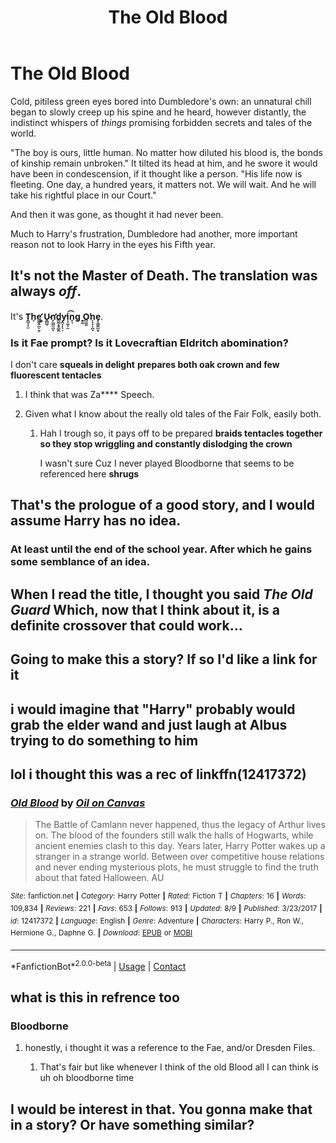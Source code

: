 #+TITLE: The Old Blood

* The Old Blood
:PROPERTIES:
:Author: MidgardWyrm
:Score: 93
:DateUnix: 1601928959.0
:DateShort: 2020-Oct-05
:FlairText: Prompt
:END:
Cold, pitiless green eyes bored into Dumbledore's own: an unnatural chill began to slowly creep up his spine and he heard, however distantly, the indistinct whispers of /things/ promising forbidden secrets and tales of the world.

"The boy is ours, little human. No matter how diluted his blood is, the bonds of kinship remain unbroken." It tilted its head at him, and he swore it would have been in condescension, if it thought like a person. "His life now is fleeting. One day, a hundred years, it matters not. We will wait. And he will take his rightful place in our Court."

And then it was gone, as thought it had never been.

Much to Harry's frustration, Dumbledore had another, more important reason not to look Harry in the eyes his Fifth year.


** It's not the Master of Death. The translation was always /off/.

It's *Ṯ̺̩͓̫h̘e̛̬̬͍̪̙̫͕ ͚̦͔U̴̯̻̮n̛̗͚̺̼̪ͅd̳̰͙̥͇̯y̯̞̦͕̠̕i̩̩̮͕̤͡n̟͉g͓̬ ̟͚O̻͚̱̕n̞̞̘̩̪̖e̡̞͇̯̪̥*.
:PROPERTIES:
:Author: MoDthestralHostler
:Score: 25
:DateUnix: 1601979196.0
:DateShort: 2020-Oct-06
:END:

*** Is it Fae prompt? Is it Lovecraftian Eldritch abomination?

I don't care *squeals in delight* *prepares both oak crown and few fluorescent tentacles*
:PROPERTIES:
:Author: MoDthestralHostler
:Score: 15
:DateUnix: 1601979253.0
:DateShort: 2020-Oct-06
:END:

**** I think that was Za**** Speech.
:PROPERTIES:
:Author: Queen_Ares
:Score: 8
:DateUnix: 1601996576.0
:DateShort: 2020-Oct-06
:END:


**** Given what I know about the really old tales of the Fair Folk, easily both.
:PROPERTIES:
:Author: Raesong
:Score: 4
:DateUnix: 1602053678.0
:DateShort: 2020-Oct-07
:END:

***** Hah I trough so, it pays off to be prepared *braids tentacles together so they stop wriggling and constantly dislodging the crown*

I wasn't sure Cuz I never played Bloodborne that seems to be referenced here *shrugs*
:PROPERTIES:
:Author: MoDthestralHostler
:Score: 3
:DateUnix: 1602080857.0
:DateShort: 2020-Oct-07
:END:


** That's the prologue of a good story, and I would assume Harry has no idea.
:PROPERTIES:
:Author: Evanescalon
:Score: 23
:DateUnix: 1601935823.0
:DateShort: 2020-Oct-06
:END:

*** At least until the end of the school year. After which he gains some semblance of an idea.
:PROPERTIES:
:Author: akshayrb22
:Score: 10
:DateUnix: 1601969012.0
:DateShort: 2020-Oct-06
:END:


** When I read the title, I thought you said /The Old Guard/ Which, now that I think about it, is a definite crossover that could work...
:PROPERTIES:
:Author: vernonff
:Score: 6
:DateUnix: 1601978635.0
:DateShort: 2020-Oct-06
:END:


** Going to make this a story? If so I'd like a link for it
:PROPERTIES:
:Author: ShadowedEclipse
:Score: 5
:DateUnix: 1601979011.0
:DateShort: 2020-Oct-06
:END:


** i would imagine that "Harry" probably would grab the elder wand and just laugh at Albus trying to do something to him
:PROPERTIES:
:Author: JonasS1999
:Score: 3
:DateUnix: 1601980918.0
:DateShort: 2020-Oct-06
:END:


** lol i thought this was a rec of linkffn(12417372)
:PROPERTIES:
:Author: galatea_and_acis
:Score: 3
:DateUnix: 1601982668.0
:DateShort: 2020-Oct-06
:END:

*** [[https://www.fanfiction.net/s/12417372/1/][*/Old Blood/*]] by [[https://www.fanfiction.net/u/1334247/Oil-on-Canvas][/Oil on Canvas/]]

#+begin_quote
  The Battle of Camlann never happened, thus the legacy of Arthur lives on. The blood of the founders still walk the halls of Hogwarts, while ancient enemies clash to this day. Years later, Harry Potter wakes up a stranger in a strange world. Between over competitive house relations and never ending mysterious plots, he must struggle to find the truth about that fated Halloween. AU
#+end_quote

^{/Site/:} ^{fanfiction.net} ^{*|*} ^{/Category/:} ^{Harry} ^{Potter} ^{*|*} ^{/Rated/:} ^{Fiction} ^{T} ^{*|*} ^{/Chapters/:} ^{16} ^{*|*} ^{/Words/:} ^{109,834} ^{*|*} ^{/Reviews/:} ^{221} ^{*|*} ^{/Favs/:} ^{653} ^{*|*} ^{/Follows/:} ^{913} ^{*|*} ^{/Updated/:} ^{8/9} ^{*|*} ^{/Published/:} ^{3/23/2017} ^{*|*} ^{/id/:} ^{12417372} ^{*|*} ^{/Language/:} ^{English} ^{*|*} ^{/Genre/:} ^{Adventure} ^{*|*} ^{/Characters/:} ^{Harry} ^{P.,} ^{Ron} ^{W.,} ^{Hermione} ^{G.,} ^{Daphne} ^{G.} ^{*|*} ^{/Download/:} ^{[[http://www.ff2ebook.com/old/ffn-bot/index.php?id=12417372&source=ff&filetype=epub][EPUB]]} ^{or} ^{[[http://www.ff2ebook.com/old/ffn-bot/index.php?id=12417372&source=ff&filetype=mobi][MOBI]]}

--------------

*FanfictionBot*^{2.0.0-beta} | [[https://github.com/FanfictionBot/reddit-ffn-bot/wiki/Usage][Usage]] | [[https://www.reddit.com/message/compose?to=tusing][Contact]]
:PROPERTIES:
:Author: FanfictionBot
:Score: 3
:DateUnix: 1601982688.0
:DateShort: 2020-Oct-06
:END:


** what is this in refrence too
:PROPERTIES:
:Author: CommanderL3
:Score: 2
:DateUnix: 1601985326.0
:DateShort: 2020-Oct-06
:END:

*** Bloodborne
:PROPERTIES:
:Author: itsme_skeletor
:Score: 2
:DateUnix: 1601988915.0
:DateShort: 2020-Oct-06
:END:

**** honestly, i thought it was a reference to the Fae, and/or Dresden Files.
:PROPERTIES:
:Author: KingDarius89
:Score: 1
:DateUnix: 1602042918.0
:DateShort: 2020-Oct-07
:END:

***** That's fair but like whenever I think of the old Blood all I can think is uh oh bloodborne time
:PROPERTIES:
:Author: itsme_skeletor
:Score: 1
:DateUnix: 1602042985.0
:DateShort: 2020-Oct-07
:END:


** I would be interest in that. You gonna make that in a story? Or have something similar?
:PROPERTIES:
:Author: Queen_Ares
:Score: 2
:DateUnix: 1601996741.0
:DateShort: 2020-Oct-06
:END:
